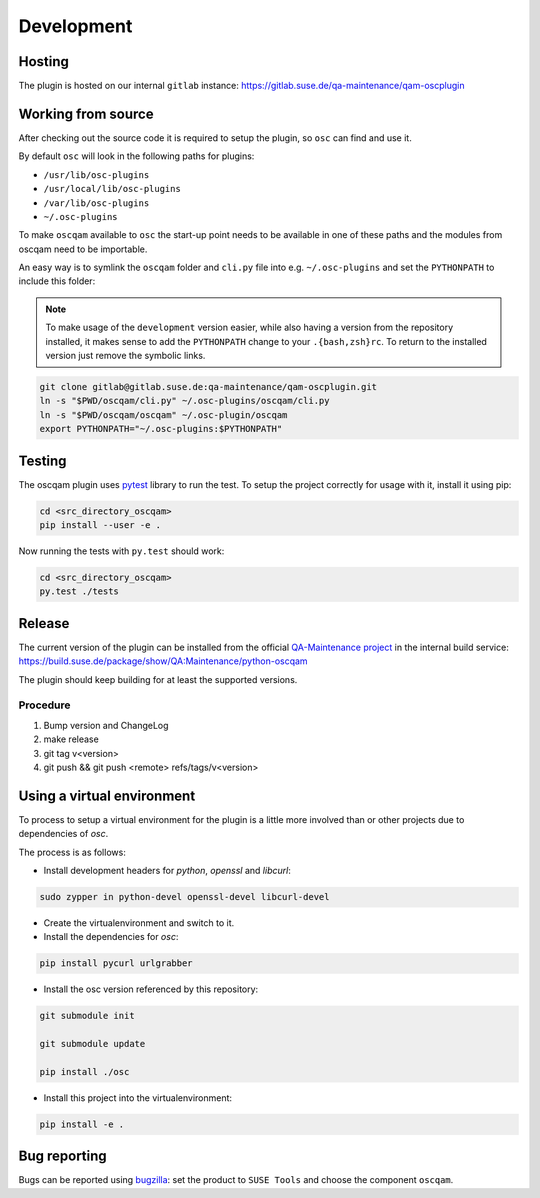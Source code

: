 Development
===========

Hosting
-------

The plugin is hosted on our internal ``gitlab`` instance:
https://gitlab.suse.de/qa-maintenance/qam-oscplugin

Working from source
-------------------

After checking out the source code it is required to setup the plugin, so
``osc`` can find and use it.

By default ``osc`` will look in the following paths for plugins:

- ``/usr/lib/osc-plugins``

- ``/usr/local/lib/osc-plugins``

- ``/var/lib/osc-plugins``

- ``~/.osc-plugins``

To make ``oscqam`` available to ``osc`` the start-up point needs to be
available in one of these paths and the modules from oscqam need to be
importable.

An easy way is to symlink the ``oscqam`` folder and ``cli.py`` file into
e.g. ``~/.osc-plugins`` and set the ``PYTHONPATH`` to include this folder:

.. note::

   To make usage of the ``development`` version easier, while also having a
   version from the repository installed, it makes sense to add the
   ``PYTHONPATH`` change to your ``.{bash,zsh}rc``.  To return to the
   installed version just remove the symbolic links.

.. code-block:: bash

                git clone gitlab@gitlab.suse.de:qa-maintenance/qam-oscplugin.git
                ln -s "$PWD/oscqam/cli.py" ~/.osc-plugins/oscqam/cli.py
                ln -s "$PWD/oscqam/oscqam" ~/.osc-plugin/oscqam
                export PYTHONPATH="~/.osc-plugins:$PYTHONPATH"

Testing
-------

The oscqam plugin uses pytest_ library to run the test. To setup the project
correctly for usage with it, install it using pip:

.. code-block:: bash

          cd <src_directory_oscqam>
          pip install --user -e .

Now running the tests with ``py.test`` should work:

.. code-block:: bash

          cd <src_directory_oscqam>
          py.test ./tests


.. _pytest: http://pytest.org/

Release
-------

The current version of the plugin can be installed from the official
`QA-Maintenance project`_ in the internal build service:
https://build.suse.de/package/show/QA:Maintenance/python-oscqam

The plugin should keep building for at least the supported versions.

.. _QA-Maintenance project: https://build.suse.de/project/show/QA:Maintenance

Procedure
#########

1. Bump version and ChangeLog
2. make release
3. git tag v<version>
4. git push && git push <remote> refs/tags/v<version>

Using a virtual environment
---------------------------

To process to setup a virtual environment for the plugin is a little more
involved than or other projects due to dependencies of `osc`.

The process is as follows:

- Install development headers for `python`, `openssl` and `libcurl`:

.. code:: bash

   sudo zypper in python-devel openssl-devel libcurl-devel

- Create the virtualenvironment and switch to it.

- Install the dependencies for `osc`:

.. code:: bash

   pip install pycurl urlgrabber

- Install the osc version referenced by this repository:

.. code:: bash

   git submodule init

   git submodule update

   pip install ./osc

- Install this project into the virtualenvironment:

.. code:: bash

   pip install -e .

Bug reporting
-------------

Bugs can be reported using `bugzilla`_: set the product to ``SUSE Tools`` and
choose the component ``oscqam``.

.. _bugzilla: https://bugzilla.suse.com
